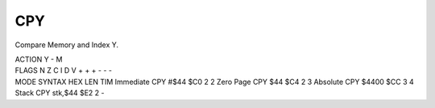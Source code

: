 .. -*- coding: utf-8 -*-
.. _cpy:

CPY
---

.. contents::
   :local:

Compare Memory and Index Y.

.. container:: moro8-opcode

    .. container:: moro8-header
        
        .. container:: moro8-pre

                ACTION
                Y - M

        .. container:: moro8-pre

                FLAGS
                N Z C I D V
                + + + - - -

    .. container:: moro8-synopsis moro8-pre

                MODE          SYNTAX        HEX LEN TIM
                Immediate     CPY #$44      $C0  2   2
                Zero Page     CPY $44       $C4  2   3
                Absolute      CPY $4400     $CC  3   4
                Stack         CPY stk,$44   $E2  2   -
